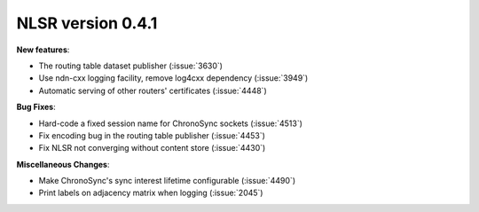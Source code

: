 NLSR version 0.4.1
++++++++++++++++++

**New features**:

- The routing table dataset publisher (:issue:`3630`)

- Use ndn-cxx logging facility, remove log4cxx dependency (:issue:`3949`)

- Automatic serving of other routers' certificates (:issue:`4448`)

**Bug Fixes**:

- Hard-code a fixed session name for ChronoSync sockets (:issue:`4513`)

- Fix encoding bug in the routing table publisher (:issue:`4453`)

- Fix NLSR not converging without content store (:issue:`4430`)

**Miscellaneous Changes**:

- Make ChronoSync's sync interest lifetime configurable (:issue:`4490`)

- Print labels on adjacency matrix when logging (:issue:`2045`)